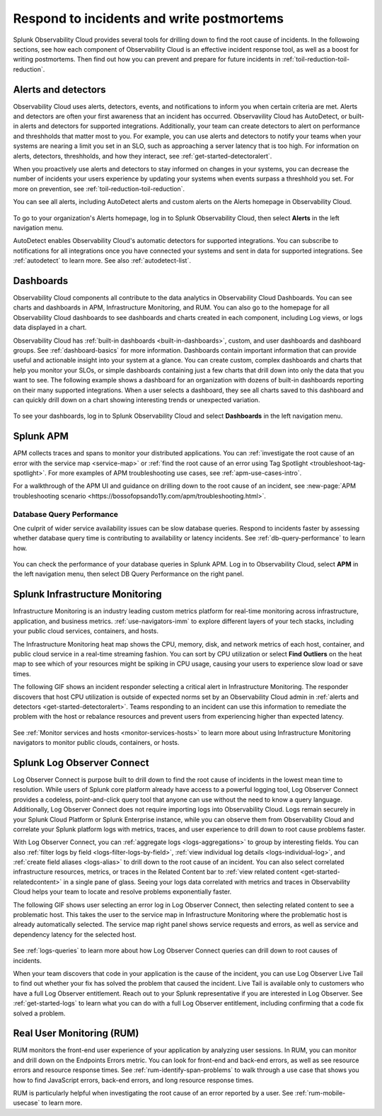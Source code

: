 .. _incident-response-incident-response:

***********************************************************************************
Respond to incidents and write postmortems 
***********************************************************************************

.. meta::
   :description: This page provides an overview of the many ways you can drill down to root cause problems and decrease MTTR using the components of Observability Cloud.

Splunk Observability Cloud provides several tools for drilling down to find the root cause of incidents. In the followoing sections, see how each component of Observability Cloud is an effective incident response tool, as well as a boost for writing postmortems. Then find out how you can prevent and prepare for future incidents in :ref:`toil-reduction-toil-reduction`.

Alerts and detectors
===================================================================================
Observability Cloud uses alerts, detectors, events, and notifications to inform you when certain criteria are met. Alerts and detectors are often your first awareness that an incident has occurred. Observavility Cloud has AutoDetect, or built-in alerts and detectors for supported integrations. Additionally, your team can create detectors to alert on performance and threshholds that matter most to you. For example, you can use alerts and detectors to notify your teams when your systems are nearing a limit you set in an SLO, such as approaching a server latency that is too high. For information on alerts, detectors, threshholds, and how they interact, see :ref:`get-started-detectoralert`. 

When you proactively use alerts and detectors to stay informed on changes in your systems, you can decrease the number of incidents your users experience by updating your systems when events surpass a threshhold you set. For more on prevention, see :ref:`toil-reduction-toil-reduction`. 

You can see all alerts, including AutoDetect alerts and custom alerts on the Alerts homepage in Observability Cloud. 

 .. image:: /_images/get-started/core-2-o11y-alerts.png
   :width: 100%
   :alt: This screenshot shows a sample Alerts homepage in Observability Cloud.

To go to your organization's Alerts homepage, log in to Splunk Observability Cloud, then select :strong:`Alerts` in the left navigation menu.


AutoDetect enables Observability Cloud's automatic detectors for supported integrations. You can subscribe to notifications for all integrations once you have connected your systems and sent in data for supported integrations. See :ref:`autodetect` to learn more. See also :ref:`autodetect-list`.

Dashboards
===================================================================================
Observability Cloud components all contribute to the data analytics in Observability Cloud Dashboards. You can see charts and dashboards in APM, Infrastructure Monitoring, and RUM. You can also go to the homepage for all Observability Cloud dashboards to see dashboards and charts created in each component, including Log views, or logs data displayed in a chart. 

Observability Cloud has :ref:`built-in dashboards <built-in-dashboards>`, custom, and user dashboards and dashboard groups. See :ref:`dashboard-basics` for more information. Dashboards contain important information that can provide useful and actionable insight into your system at a glance. You can create custom, complex dashboards and charts that help you monitor your SLOs, or simple dashboards containing just a few charts that drill down into only the data that you want to see. The following example shows a dashboard for an organization with dozens of built-in dashboards reporting on their many supported integrations. When a user selects a dashboard, they see all charts saved to this dashboard and can quickly drill down on a chart showing interesting trends or unexpected variation.

 .. image:: /_images/get-started/core2o11y-dashboard-incidentresp.gif
   :width: 100%
   :alt: This screenshot shows a sample dashboard homepage in Observability Cloud.

To see your dashboards, log in to Splunk Observability Cloud and select :strong:`Dashboards` in the left navigation menu.

Splunk APM
===================================================================================
APM collects traces and spans to monitor your distributed applications. You can :ref:`investigate the root cause of an error with the service map <service-map>` or :ref:`find the root cause of an error using Tag Spotlight <troubleshoot-tag-spotlight>`. For more examples of APM troubleshooting use cases, see :ref:`apm-use-cases-intro`. 

For a walkthrough of the APM UI and guidance on drilling down to the root cause of an incident, see :new-page:`APM troubleshooting scenario <https://bossofopsando11y.com/apm/troubleshooting.html>`.

Database Query Performance
-------------------------------------------------------------------------------------
One culprit of wider service availability issues can be slow database queries. Respond to incidents faster by assessing whether database query time is contributing to availability or latency incidents. See :ref:`db-query-performance` to learn how.

 .. image:: /_images/get-started/core-2-o11y-dbqueryperf.png
   :width: 100%
   :alt: This screenshot shows a sample Alerts homepage in Observability Cloud.

You can check the performance of your database queries in Splunk APM. Log in to Observability Cloud, select :strong:`APM` in the left navigation menu, then select DB Query Performance on the right panel.

Splunk Infrastructure Monitoring
===================================================================================
Infrastructure Monitoring is an industry leading custom metrics platform for real-time monitoring across infrastructure, application, and business metrics. :ref:`use-navigators-imm` to explore different layers of your tech stacks, including your public cloud services, containers, and hosts.

The Infrastructure Monitoring heat map shows the CPU, memory, disk, and network metrics of each host, container, and public cloud service in a real-time streaming fashion. You can sort by CPU utilization or select :strong:`Find Outliers` on the heat map to see which of your resources might be spiking in CPU usage, causing your users to experience slow load or save times.

The following GIF shows an incident responder selecting a critical alert in Infrastructure Monitoring. The responder discovers that host CPU utilization is outside of expected norms set by an Observability Cloud admin in :ref:`alerts and detectors <get-started-detectoralert>`. Teams responding to an incident can use this information to remediate the problem with the host or rebalance resources and prevent users from experiencing higher than expected latency.

 .. image:: /_images/get-started/IncidentResponse-InfraMon.gif
   :width: 100%
   :alt: This animated GIF shows user clicking into Infrastructure Monitoring host on heat map, then going to an alert to find an outlier in CPU utilization.

See :ref:`Monitor services and hosts <monitor-services-hosts>` to learn more about using Infrastructure Monitoring navigators to monitor public clouds, containers, or hosts.

Splunk Log Observer Connect
===================================================================================
Log Observer Connect is purpose built to drill down to find the root cause of incidents in the lowest mean time to resolution. While users of Splunk core platform already have access to a powerful logging tool, Log Observer Connect provides a codeless, point-and-click query tool that anyone can use without the need to know a query language. Additionally, Log Observer Connect does not require importing logs into Observability Cloud. Logs remain securely in your Splunk Cloud Platform or Splunk Enterprise instance, while you can observe them from Observability Cloud and correlate your Splunk platform logs with metrics, traces, and user experience to drill down to root cause problems faster. 

With Log Observer Connect, you can :ref:`aggregate logs <logs-aggregations>` to group by interesting fields. You can also :ref:`filter logs by field <logs-filter-logs-by-field>`, :ref:`view individual log details <logs-individual-log>`, and :ref:`create field aliases <logs-alias>` to drill down to the root cause of an incident. You can also select correlated infrastructure resources, metrics, or traces in the Related Content bar to :ref:`view related content <get-started-relatedcontent>` in a single pane of glass. Seeing your logs data correlated with metrics and traces in Observability Cloud helps your team to locate and resolve problems exponentially faster.

The following GIF shows user selecting an error log in Log Observer Connect, then selecting related content to see a problematic host. This takes the user to the service map in Infrastructure Monitoring where the problematic  host is already automatically selected. The service map right panel shows service requests and errors, as well as service and dependency latency for the selected host.

 .. image:: /_images/get-started/core2o11y-LOConnect-incidentresp.gif
   :width: 100%
   :alt: This animated GIF shows user selecting an error log then selecting related content to see the problematic host on the service map.

See :ref:`logs-queries` to learn more about how Log Observer Connect queries can drill down to root causes of incidents.

When your team discovers that code in your application is the cause of the incident, you can use Log Observer Live Tail to find out whether your fix has solved the problem that caused the incident. Live Tail is available only to customers who have a full Log Observer entitlement. Reach out to your Splunk representative if you are interested in Log Observer. See :ref:`get-started-logs` to learn what you can do with a full Log Observer entitlement, including confirming that a code fix solved a problem.

Real User Monitoring (RUM)
===================================================================================
RUM monitors the front-end user experience of your application by analyzing user sessions. In RUM, you can monitor and drill down on the Endpoints Errors metric. You can look for front-end and back-end errors, as well as see resource errors and resource response times. See :ref:`rum-identify-span-problems` to walk through a use case that shows you how to find JavaScript errors, back-end errors, and long resource response times.

RUM is particularly helpful when investigating the root cause of an error reported by a user. See :ref:`rum-mobile-usecase` to learn more.





